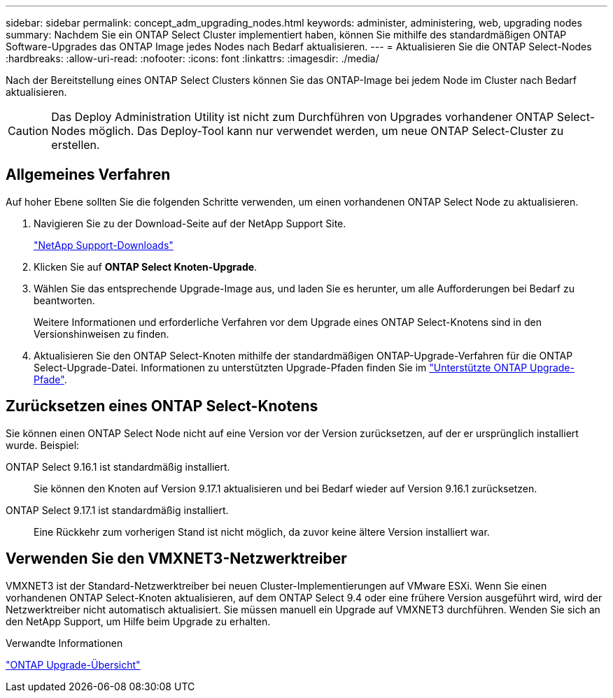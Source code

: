 ---
sidebar: sidebar 
permalink: concept_adm_upgrading_nodes.html 
keywords: administer, administering, web, upgrading nodes 
summary: Nachdem Sie ein ONTAP Select Cluster implementiert haben, können Sie mithilfe des standardmäßigen ONTAP Software-Upgrades das ONTAP Image jedes Nodes nach Bedarf aktualisieren. 
---
= Aktualisieren Sie die ONTAP Select-Nodes
:hardbreaks:
:allow-uri-read: 
:nofooter: 
:icons: font
:linkattrs: 
:imagesdir: ./media/


[role="lead"]
Nach der Bereitstellung eines ONTAP Select Clusters können Sie das ONTAP-Image bei jedem Node im Cluster nach Bedarf aktualisieren.


CAUTION: Das Deploy Administration Utility ist nicht zum Durchführen von Upgrades vorhandener ONTAP Select-Nodes möglich. Das Deploy-Tool kann nur verwendet werden, um neue ONTAP Select-Cluster zu erstellen.



== Allgemeines Verfahren

Auf hoher Ebene sollten Sie die folgenden Schritte verwenden, um einen vorhandenen ONTAP Select Node zu aktualisieren.

. Navigieren Sie zu der Download-Seite auf der NetApp Support Site.
+
https://mysupport.netapp.com/site/downloads["NetApp Support-Downloads"^]

. Klicken Sie auf *ONTAP Select Knoten-Upgrade*.
. Wählen Sie das entsprechende Upgrade-Image aus, und laden Sie es herunter, um alle Aufforderungen bei Bedarf zu beantworten.
+
Weitere Informationen und erforderliche Verfahren vor dem Upgrade eines ONTAP Select-Knotens sind in den Versionshinweisen zu finden.

. Aktualisieren Sie den ONTAP Select-Knoten mithilfe der standardmäßigen ONTAP-Upgrade-Verfahren für die ONTAP Select-Upgrade-Datei. Informationen zu unterstützten Upgrade-Pfaden finden Sie im link:https://docs.netapp.com/us-en/ontap/upgrade/concept_upgrade_paths.html["Unterstützte ONTAP Upgrade-Pfade"^].




== Zurücksetzen eines ONTAP Select-Knotens

Sie können einen ONTAP Select Node nicht auf eine Version vor der Version zurücksetzen, auf der er ursprünglich installiert wurde. Beispiel:

ONTAP Select 9.16.1 ist standardmäßig installiert.:: Sie können den Knoten auf Version 9.17.1 aktualisieren und bei Bedarf wieder auf Version 9.16.1 zurücksetzen.
ONTAP Select 9.17.1 ist standardmäßig installiert.:: Eine Rückkehr zum vorherigen Stand ist nicht möglich, da zuvor keine ältere Version installiert war.




== Verwenden Sie den VMXNET3-Netzwerktreiber

VMXNET3 ist der Standard-Netzwerktreiber bei neuen Cluster-Implementierungen auf VMware ESXi. Wenn Sie einen vorhandenen ONTAP Select-Knoten aktualisieren, auf dem ONTAP Select 9.4 oder eine frühere Version ausgeführt wird, wird der Netzwerktreiber nicht automatisch aktualisiert. Sie müssen manuell ein Upgrade auf VMXNET3 durchführen. Wenden Sie sich an den NetApp Support, um Hilfe beim Upgrade zu erhalten.

.Verwandte Informationen
link:https://docs.netapp.com/us-en/ontap/upgrade/index.html["ONTAP Upgrade-Übersicht"^]
